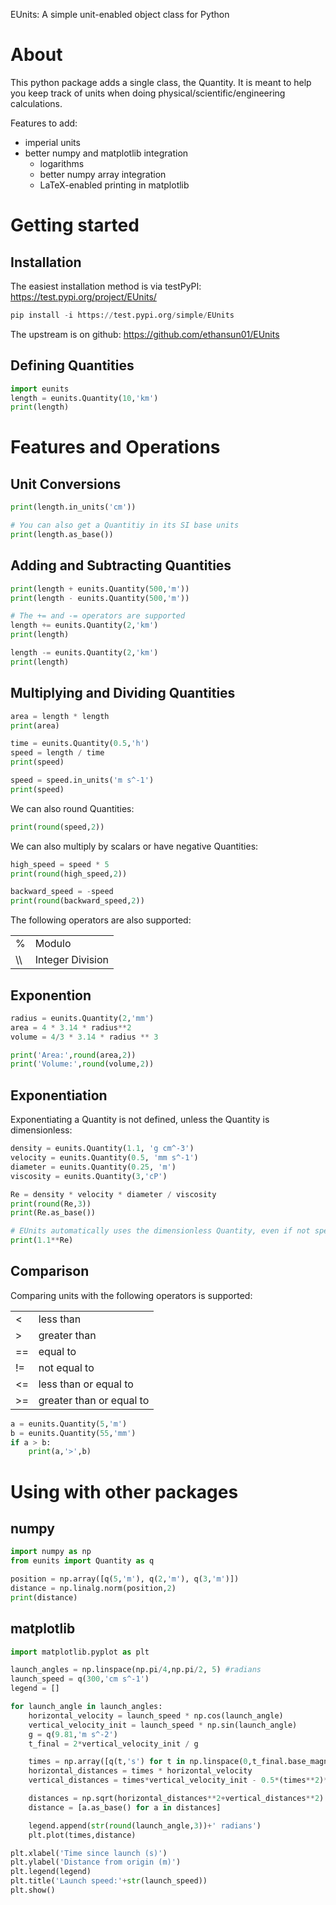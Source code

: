 EUnits: A simple unit-enabled object class for Python
* About
This python package adds a single class, the Quantity. It is meant to help you keep track of units when doing physical/scientific/engineering calculations.

Features to add:
- imperial units
- better numpy and matplotlib integration
  - logarithms
  - better numpy array integration
  - LaTeX-enabled printing in matplotlib

* Getting started
** Installation
The easiest installation method is via testPyPI: https://test.pypi.org/project/EUnits/
#+begin_src python
pip install -i https://test.pypi.org/simple/EUnits
#+end_src

The upstream is on github: https://github.com/ethansun01/EUnits

** Defining Quantities
#+begin_src jupyter-python :session py
import eunits
length = eunits.Quantity(10,'km')
print(length)
#+end_src

#+RESULTS:
: 10 km

* Features and Operations
** Unit Conversions
#+begin_src jupyter-python :session py
print(length.in_units('cm'))

# You can also get a Quantitiy in its SI base units
print(length.as_base())
#+end_src

#+RESULTS:
: 1000000.0 cm
: 10000.0 m 

** Adding and Subtracting Quantities
#+begin_src jupyter-python :session py
print(length + eunits.Quantity(500,'m'))
print(length - eunits.Quantity(500,'m'))

# The += and -= operators are supported
length += eunits.Quantity(2,'km')
print(length)

length -= eunits.Quantity(2,'km')
print(length)
#+end_src

#+RESULTS:
: 10.5 km
: 9.5 km
: 12.0 km
: 10.0 km

** Multiplying and Dividing Quantities
#+begin_src jupyter-python :session py
area = length * length
print(area)

time = eunits.Quantity(0.5,'h')
speed = length / time
print(speed)

speed = speed.in_units('m s^-1')
print(speed)
#+end_src

#+RESULTS:
: 100.0 km^2 
: 20.0 km h^-1 
: 5.555555555555555 m s^-1

We can also round Quantities:
#+begin_src jupyter-python :session py
print(round(speed,2))
#+end_src

#+RESULTS:
: 5.56 m s^-1

We can also multiply by scalars or have negative Quantities:
#+begin_src jupyter-python :session py
high_speed = speed * 5
print(round(high_speed,2))

backward_speed = -speed
print(round(backward_speed,2))
#+end_src

#+RESULTS:
: 27.78 m s^-1
: -5.56 m s^-1

The following operators are also supported:
| % | Modulo          |
| \\| Integer Division|
** Exponention
#+begin_src jupyter-python :session py
radius = eunits.Quantity(2,'mm')
area = 4 * 3.14 * radius**2
volume = 4/3 * 3.14 * radius ** 3

print('Area:',round(area,2))
print('Volume:',round(volume,2))
#+end_src

#+RESULTS:
: Area: 50.24 mm^2 
: Volume: 33.49 mm^3 

** Exponentiation
Exponentiating a Quantity is not defined, unless the Quantity is dimensionless:
#+begin_src jupyter-python :session py
density = eunits.Quantity(1.1, 'g cm^-3')
velocity = eunits.Quantity(0.5, 'mm s^-1')
diameter = eunits.Quantity(0.25, 'm')
viscosity = eunits.Quantity(3,'cP')

Re = density * velocity * diameter / viscosity
print(round(Re,3))
print(Re.as_base())

# EUnits automatically uses the dimensionless Quantity, even if not specified
print(1.1**Re)

#+end_src

#+RESULTS:
: 0.046 m s^-1 g mm cm^-3 cP^-1 
: 45.833333333333336 
: 78.91594044991709

** Comparison
Comparing units with the following operators is supported:
| <  | less than                |
| >  | greater than             |
| == | equal to                 |
| != | not equal to             |
| <= | less than or equal to    |
| >= | greater than or equal to |

#+begin_src jupyter-python :session py
a = eunits.Quantity(5,'m')
b = eunits.Quantity(55,'mm')
if a > b:
    print(a,'>',b)
#+end_src

#+RESULTS:
: 5 m > 55 mm

* Using with other packages
** numpy
#+begin_src jupyter-python :session python
import numpy as np
from eunits import Quantity as q

position = np.array([q(5,'m'), q(2,'m'), q(3,'m')])
distance = np.linalg.norm(position,2)
print(distance)
#+end_src

#+RESULTS:
: 6.164414002968976 m 

** matplotlib
#+begin_src jupyter-python :session python
import matplotlib.pyplot as plt

launch_angles = np.linspace(np.pi/4,np.pi/2, 5) #radians
launch_speed = q(300,'cm s^-1')
legend = []

for launch_angle in launch_angles:
    horizontal_velocity = launch_speed * np.cos(launch_angle)
    vertical_velocity_init = launch_speed * np.sin(launch_angle)
    g = q(9.81,'m s^-2')
    t_final = 2*vertical_velocity_init / g

    times = np.array([q(t,'s') for t in np.linspace(0,t_final.base_magnitude,100)])
    horizontal_distances = times * horizontal_velocity
    vertical_distances = times*vertical_velocity_init - 0.5*(times**2)*g

    distances = np.sqrt(horizontal_distances**2+vertical_distances**2)
    distance = [a.as_base() for a in distances]

    legend.append(str(round(launch_angle,3))+' radians')
    plt.plot(times,distance)

plt.xlabel('Time since launch (s)')
plt.ylabel('Distance from origin (m)')
plt.legend(legend)
plt.title('Launch speed:'+str(launch_speed))
plt.show()
#+end_src

#+RESULTS:
[[file:./.ob-jupyter/0e54588ce9804c733976f257ad37429ccf536417.png]]

